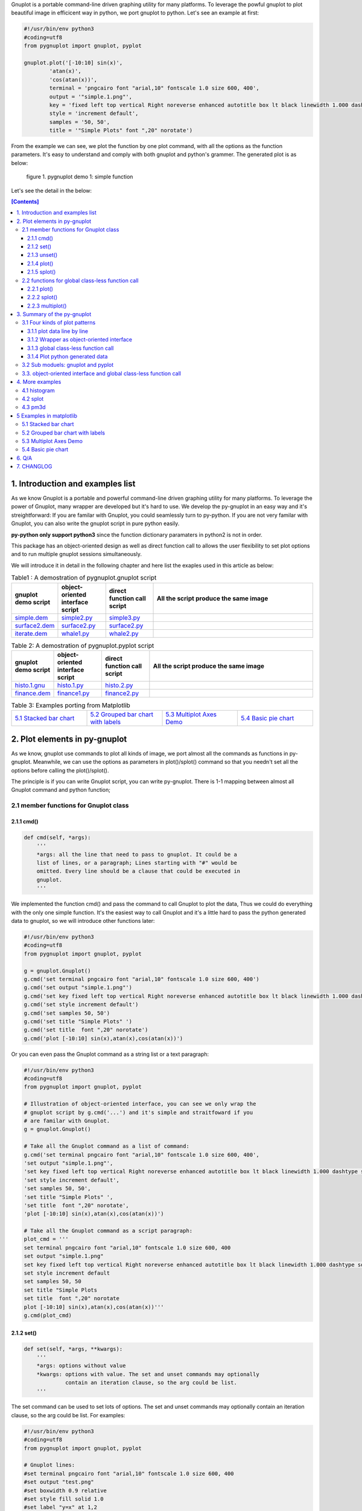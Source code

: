 .. meta::
   :description: gnuplot plotting backend for python.
   :keywords: gnuplot, py-gnuplot, pandas, python, plot

Gnuplot is a portable command-line driven graphing utility for many
platforms. To leverage the powful gnuplot to plot beautiful image in
efficicent way in python, we port gnuplot to python. Let's see an example
at first:

..
    cmd2img:: python3
    :image: simple.1.png

.. code-block:: python

    #!/usr/bin/env python3
    #coding=utf8
    from pygnuplot import gnuplot, pyplot

    gnuplot.plot('[-10:10] sin(x)',
            'atan(x)',
            'cos(atan(x))',
            terminal = 'pngcairo font "arial,10" fontscale 1.0 size 600, 400',
            output = '"simple.1.png"',
            key = 'fixed left top vertical Right noreverse enhanced autotitle box lt black linewidth 1.000 dashtype solid',
            style = 'increment default',
            samples = '50, 50',
            title = '"Simple Plots" font ",20" norotate')

From the example we can see, we plot the function by one plot command, with
all the options as the function parameters. It's easy to understand and comply
with both gnuplot and python's grammer. The generated plot is as below:

.. figure:: http://gnuplot.sourceforge.net/demo/simple.1.png 

   figure 1. pygnuplot demo 1: simple function

Let's see the detail in the below:

.. contents:: [Contents]
   :depth: 3

1. Introduction and examples list
===================================

As we know Gnuplot is a portable and powerful command-line driven graphing
utility for many platforms. To leverage the power of Gnuplot, many wrapper are
developed but it's hard to use. We develop the py-gnuplot in an easy way and
it's streightforward: If you are familar with Gnuplot, you could seamlessly
turn to py-python. If you are not very familar with Gnuplot, you can also
write the gnuplot script in pure python easily.

**py-python only support python3** since the function dictionary paramaters in
python2 is not in order.

This package has an object-oriented design as well as direct function call to
allows the user flexibility to set plot options and to run multiple gnuplot
sessions simultaneously.

We will introduce it in detail in the following chapter and here list the
exaples used in this article as below:

.. _Table1:

.. list-table:: Table1 : A demostration of pygnuplot.gnuplot script
   :widths: 15, 20, 20, 70
   :header-rows: 1

   * - gnuplot demo script
     - object-oriented interface script
     - direct function call script
     - All the script produce the same image
   * - `simple.dem`_
     - simple2.py_
     - simple3.py_
     - |simple.1.png|
   * - `surface2.dem`_
     - surface2.py_
     - surface2.py_
     - |surface2.9.png|
   * - `iterate.dem`_
     - whale1.py_
     - whale2.py_
     - |whale.png|

.. _Table2:

.. list-table:: Table 2: A demostration of pygnuplot.pyplot script
   :widths: 15, 20, 20, 70
   :header-rows: 1

   * - gnuplot demo script
     - object-oriented interface script
     - direct function call script
     - All the script produce the same image
   * - `histo.1.gnu`_
     - histo.1.py_
     - histo.2.py_
     - |histograms.1.png|
   * - `finance.dem`_
     - finance1.py_
     - finance2.py_
     - |finance.13.png|

.. list-table:: Table 3: Examples porting from Matplotlib
   :widths: 35, 35, 35, 35
   :header-rows: 0

   * - `5.1 Stacked bar chart`_ |sphx_glr_bar_stacked_001.png|
     - `5.2 Grouped bar chart with labels`_ |sphx_glr_barchart_001.png|
     - `5.3 Multiplot Axes Demo`_ |sphx_glr_axes_demo_001.png|
     - `5.4 Basic pie chart`_ |sphx_glr_pie_features_0011.png|

.. _simple.dem: http://gnuplot.sourceforge.net/demo/simple.1.gnu
.. _surface2.dem: http://gnuplot.sourceforge.net/demo/surface2.9.gnu
.. _histo.1.gnu: http://gnuplot.sourceforge.net/demo/histograms.1.gnu
.. _iterate.dem: http://gnuplot.sourceforge.net/demo/iterate.2.gnu
.. _finance.dem: http://gnuplot.sourceforge.net/demo/finance.13.gnu
.. |simple.1.png| image:: http://gnuplot.sourceforge.net/demo/simple.1.png
   :width: 180
.. |surface2.9.png| image:: http://gnuplot.sourceforge.net/demo/surface2.9.png
   :width: 180
.. |finance.13.png| image:: http://gnuplot.sourceforge.net/demo/finance.13.png
   :width: 180
.. |iterate.2.png| image:: http://gnuplot.sourceforge.net/demo/iterate.2.png
   :width: 180
.. |whale.png| image:: http://ayapin-film.sakura.ne.jp/Gnuplot/Pm3d/Part1/whale.png
   :width: 180
.. |histograms.1.png| image:: http://gnuplot.sourceforge.net/demo/histograms.1.png
   :width: 180
.. |sphx_glr_bar_stacked_001.png| image:: https://matplotlib.org/_images/sphx_glr_bar_stacked_001.png
   :width: 180
.. |sphx_glr_barchart_001.png| image:: https://matplotlib.org/_images/sphx_glr_barchart_001.png
   :width: 180
.. |sphx_glr_axes_demo_001.png| image:: https://matplotlib.org/_images/sphx_glr_axes_demo_001.png
   :width: 180
.. |sphx_glr_pie_features_0011.png| image:: https://matplotlib.org/_images/sphx_glr_pie_features_0011.png
   :width: 180

2. Plot elements in py-gnuplot
=================================

As we know, gnuplot use commands to plot all kinds of image, we port almost
all the commands as functions in py-gnuplot. Meanwhile, we can use the
options as parameters in plot()/splot() command so that you needn't set all
the options before calling the plot()/splot().

The principle is if you can write Gnuplot script, you can write py-gnuplot.
There is 1-1 mapping between almost all Gnuplot command and python function;

2.1 member functions for Gnuplot class
--------------------------------------

2.1.1 cmd()
+++++++++++

.. code-block:: python

    def cmd(self, *args):
        '''
        *args: all the line that need to pass to gnuplot. It could be a
        list of lines, or a paragraph; Lines starting with "#" would be
        omitted. Every line should be a clause that could be executed in
        gnuplot.
        '''

We implemented the function cmd() and pass the command to call Gnuplot to
plot the data, Thus we could do everything with the only one simple
function. It's the easiest way to call Gnuplot and it's a little hard to
pass the python generated data to gnuplot, so we will introduce other
functions later:

.. code-block:: python

    #!/usr/bin/env python3
    #coding=utf8
    from pygnuplot import gnuplot, pyplot

    g = gnuplot.Gnuplot()
    g.cmd('set terminal pngcairo font "arial,10" fontscale 1.0 size 600, 400')
    g.cmd('set output "simple.1.png"')
    g.cmd('set key fixed left top vertical Right noreverse enhanced autotitle box lt black linewidth 1.000 dashtype solid')
    g.cmd('set style increment default')
    g.cmd('set samples 50, 50')
    g.cmd('set title "Simple Plots" ')
    g.cmd('set title  font ",20" norotate')
    g.cmd('plot [-10:10] sin(x),atan(x),cos(atan(x))')

Or you can even pass the Gnuplot command as a string list or a text paragraph:

.. code-block:: python

    #!/usr/bin/env python3
    #coding=utf8
    from pygnuplot import gnuplot, pyplot

    # Illustration of object-oriented interface, you can see we only wrap the
    # gnuplot script by g.cmd('...') and it's simple and straitfoward if you
    # are familar with Gnuplot.
    g = gnuplot.Gnuplot()

    # Take all the Gnuplot command as a list of command:
    g.cmd('set terminal pngcairo font "arial,10" fontscale 1.0 size 600, 400',
    'set output "simple.1.png"',
    'set key fixed left top vertical Right noreverse enhanced autotitle box lt black linewidth 1.000 dashtype solid',
    'set style increment default',
    'set samples 50, 50',
    'set title "Simple Plots" ',
    'set title  font ",20" norotate',
    'plot [-10:10] sin(x),atan(x),cos(atan(x))')

    # Take all the Gnuplot command as a script paragraph:
    plot_cmd = '''
    set terminal pngcairo font "arial,10" fontscale 1.0 size 600, 400
    set output "simple.1.png"
    set key fixed left top vertical Right noreverse enhanced autotitle box lt black linewidth 1.000 dashtype solid
    set style increment default
    set samples 50, 50
    set title "Simple Plots
    set title  font ",20" norotate
    plot [-10:10] sin(x),atan(x),cos(atan(x))'''
    g.cmd(plot_cmd)

2.1.2 set()
+++++++++++

.. code-block:: python

    def set(self, *args, **kwargs):
        '''
        *args: options without value
        *kwargs: options with value. The set and unset commands may optionally
                 contain an iteration clause, so the arg could be list.
        '''

The set command can be used to set lots of options. The set and unset
commands may optionally contain an iteration clause, so the arg could be
list. For examples:

.. code-block:: python

    #!/usr/bin/env python3
    #coding=utf8
    from pygnuplot import gnuplot, pyplot

    # Gnuplot lines:
    #set terminal pngcairo font "arial,10" fontscale 1.0 size 600, 400
    #set output "test.png"
    #set boxwidth 0.9 relative
    #set style fill solid 1.0
    #set label "y=x" at 1,2
    #set label 2 "S" at graph 0.5,0.5 center font "Symbol,24"
    #set label 3 "y=x^2" at 2,3,4 right
    #plot ’file.dat’ with boxes

    # py-python lines:
    g = gnuplot.Gnuplot()
    g.set(terminal = 'pngcairo font "arial,10" fontscale 1.0 size 600, 400',
          output = '"test.png"',
          boxwidth = '0.9 relative',
          style = 'fill solid 1.0',
          label = ['"y=x" at 1,2',
                   '2 "S" at graph 0.5,0.5 center font "Symbol,24"',
                   '3 "y=x^2" at 2,3,4 right'])
    g.plot('"file.dat" with boxes')

set() is flexible but indeed set() functions is not necessary. We could
pass the options as parameter in the constructor and plot(). For examples
the following script act equally with the above:

.. code-block:: python

    #!/usr/bin/env python3
    #coding=utf8
    from pygnuplot import gnuplot, pyplot

    # py-python lines:
    g = gnuplot.Gnuplot(terminal = 'pngcairo font "arial,10" fontscale 1.0 size 600, 400',
                        output = '"test.png"',
                        boxwidth = '0.9 relative',
                        style = 'fill solid 1.0',
                        label = ['"y=x" at 1,2',
                                 '2 "S" at graph 0.5,0.5 center font "Symbol,24"',
                                 '3 "y=x^2" at 2,3,4 right'])
    g.plot('"file.dat" with boxes')

We can also write it as the following:

.. code-block:: python

    #!/usr/bin/env python3
    #coding=utf8
    from pygnuplot import gnuplot, pyplot

    # py-python lines:
    g = gnuplot.Gnuplot()
    g.plot('"file.dat" with boxes',
           terminal = 'pngcairo font "arial,10" fontscale 1.0 size 600, 400',
           output = '"test.png"',
           boxwidth = '0.9 relative',
           style = 'fill solid 1.0',
           label = ['"y=x" at 1,2',
                    '2 "S" at graph 0.5,0.5 center font "Symbol,24"',
                    '3 "y=x^2" at 2,3,4 right'])

2.1.3 unset()
+++++++++++++++

.. code-block:: python

    def unset(self, *items):
        '''
        *args: options that need to be unset
        '''

Options set using the set() function may be returned to their default state by
the corresponding unset() function:

.. code-block:: python

    #!/usr/bin/env python3
    #coding=utf8
    from pygnuplot import gnuplot, pyplot

    # py-python lines:
    g = gnuplot.Gnuplot()
    g.unset('xlabel', 'ylabel', 'xrange', 'yrange')
    g.plot('sin(x) with lp')

2.1.4 plot()
++++++++++++

.. code-block:: python

    class gnuplot.Gnuplot(object):

        def plot(self, *items, **kwargs):
            '''
            *items: The list of plot command;
            **kwargs: The options that would be set before the plot command.
            '''

    class pyplot.Gnuplot(object):

        def plot(self, data, *items, **kwargs):
            '''
            data: The data that need to be plotted. It's either the string of list
            or the Pnadas Dataframe, if it's Pnadas Dataframe it would be converted
            to string by data.to_csv(sep = ' ')
            *items: The list of plot command;
            **kwargs: The options that would be set before the plot command.
            '''

plot is the primary command for drawing image in gnuplot, We port it as a
function in py-python. As description, the plot-element is passed as
variable parameters, and options are passed as dictionary parameter. please
be noted that the plot-element should be in the single quotation marks:

Note that there are two submodule in py-gnuplot: pygnuplot.gnuplot and
pygnuplot.pyplot, all the other functions are the same while the
plot()/splot() have a little difference:

    - gnuplot.plot() support functions and file name as input data
    - while pyplot.plot() support string or pandas dataframe data type,
      Further more the string that need to be plot must be the first
      parameter. If we generate the data in the python insteading using the
      exist funtions and datafile, we should use pyplot to plot the data.

for example plot the gnuplot function or datafile we use pygnuplot.gnuplot:

.. code-block:: python

    #!/usr/bin/env python3
    #coding=utf8
    from pygnuplot import gnuplot, pyplot

    g = gnuplot.Gnuplot()
    g.plot('sin(x)')
    g.plot('"file.dat" with boxes',
           terminal = 'pngcairo font "arial,10" fontscale 1.0 size 600, 400',
           output = '"test.png"',
           boxwidth = '0.9 relative',
           style = 'fill solid 1.0')

If we plot the python generated data we use pygnuplot.pyplot:

.. code-block:: python

    #!/usr/bin/env python3
    #coding=utf8
    from pygnuplot import gnuplot, pyplot

    # pyplot.plot() is definied as:
    # def plot(df.to_csv(), *args, **kwargs)

    # usage examples, please note that we didn't give the output so could only
    # see the image flash on the screen. Will introduce how to output the
    # image to files.
    df = pd.DataFrame(data = {'col1': [1, 2],
                              'col2': [3, 4],
                              'col3': [5, 6]})
    g = pyplot.Gnuplot()
    g.plot(df, 'using 1:2 with lines', 'using 1:3 with points')

As we stated in `2.1.2 set()`_ , we can use parameter to replace
set()/unset() in plot() function, here is something we need to know when
using parameter to replace set()/unset():

1) If it's flag parameter, for example::

    set grid
    set hidden3d

we can pass it as a empty value:

.. code-block:: python

    #!/usr/bin/env python3

    # Examples of gnuplot.plot()
    g = gnuplot.Gnuplot()
    g.plot('sin(x)',
           'cos(x)',
           ...,
           grid = '',
           hidden3d = '',
           ...)

    # Examples of pyplot.plot()
    df = pd.DataFrame(data = {'col1': [1, 2],
                              'col2': [3, 4],
                              'col3': [5, 6]})
    g = pyplot.Gnuplot()
    g.plot(df, 'using 1:2 with lines', 'using 1:3 with points',
           grid = '')

3) We have two means to pass "unset" command, one is the no-xxx option and
the other is xxx = None, for examples we'd like to unset the grid and
xrange::

    unset grid
    unset xrange

We can do that in py-gnuplot by:

.. code-block:: python

    g = gnuplot.Gnuplot()
    # Example of use no-xxx to unset the flag
    g.plot(df, 'using 0:2:3:4:5 notitle with financebars lt 8',
            ...,
            nogrid = '',
            noxlabel = '',
            ...)

    # Example of use None to unset the flag
    g.plot(df, 'using 0:2:3:4:5 notitle with financebars lt 8',
            ...,
            grid = None,
            xlabel = None,
            ...)

4) If there is multiple lines for one options, for exampe in gnuplot it is::

    set arrow from 5,-5,-1.2 to 5,5,-1.2 lt -1
    set arrow from 5,6,-1 to 5,5,-1 lt -1
    set arrow from 5,6,sinc(5,5) to 5,5,sinc(5,5) lt -1

We pass them by a list of options:

.. code-block:: python

    g = gnuplot.Gnuplot()
    g.plot(df.to_csv(sep = ' '),
                'using 0:2:3:4:5 notitle with financebars lt 8',
                ...,
                arrow = ['from 5,-5,-1.2 to 5,5,-1.2 lt -1',
                         'from 5,6,-1 to 5,5,-1 lt -1',
                         'from 5,6,sinc(5,5) to 5,5,sinc(5,5) lt -1'],
                ...,
                ...)

2.1.5 splot()
+++++++++++++

.. code-block:: python

    class gnuplot.Gnuplot(object):

        def splot(self, *items, **kwargs):
            '''
            *items: The list of plot command;
            **kwargs: The options that would be set before the plot command.
            '''

    class pyplot.Gnuplot(object):

        def splot(self, data, *items, **kwargs):
            '''
            data: The data that need to be plotted. It's either the string of list
            or the Pnadas Dataframe, if it's Pnadas Dataframe it would be converted
            to string by data.to_csv(sep = ' ')
            *items: The list of plot command;
            **kwargs: The options that would be set before the plot command.
            '''

The usage of splot() is exactly the same as plot().

2.2 functions for global class-less function call
--------------------------------------------------

We can implement all what we want by object-oriented interface, but
sometimes we want to quick plot an image, we can call the global class-less
function call:

2.2.1 plot()
++++++++++++

.. code-block:: python

    #submodule gnuplot
    def plot(*args, **kwargs):
        '''
        *items: The list of plot command;
        **kwargs: The options that would be set before the plot command.
        '''

    #submodule pyplot
    def plot(self, data, *items, **kwargs):
        '''
        data: The data that need to be plotted. It's either the string of list
        or the Pnadas Dataframe, if it's Pnadas Dataframe it would be converted
        to string by data.to_csv(sep = ' ')
        *items: The list of plot command;
        **kwargs: The options that would be set before the plot command.
        '''

The usage is the same as in `2.1.4 plot()`_ except that you needn't
allocate a Gnuplot() instance at first:.

.. code-block:: python

    pyplot.plot(df.to_csv(sep = ' '),
                'using 0:2:3:4:5 notitle with financebars lt 8',
                ...,
                xrange = '[-10:10]',
                arrow = ['from 5,-5,-1.2 to 5,5,-1.2 lt -1',
                         'from 5,6,-1 to 5,5,-1 lt -1',
                         'from 5,6,sinc(5,5) to 5,5,sinc(5,5) lt -1'],
                ...,
                ...)

2.2.2 splot()
++++++++++++++

.. code-block:: python

    #submodule gnuplot
    def splot(*args, **kwargs):
        '''
        *items: The list of plot command;
        **kwargs: The options that would be set before the plot command.
        '''

    #submodule pyplot
    def splot(self, data, *items, **kwargs):
        '''
        data: The data that need to be plotted. It's either the string of list
        or the Pnadas Dataframe, if it's Pnadas Dataframe it would be converted
        to string by data.to_csv(sep = ' ')
        *items: The list of plot command;
        **kwargs: The options that would be set before the plot command.
        '''

The usage is the same as in `2.1.5 splot()`_ except that you needn't
allocate a Gnuplot() instance at first.

2.2.3 multiplot()
+++++++++++++++++

Since we don't allocate the Gnuplot instance, there is a little trick to
plot the multiplot image. To solve the issue we create 3 brand new function
to implement that:

.. code-block:: python

    def multiplot(\*args, \*\*kwargs):
        @args: the subplot object list;
        @kwargs: the setting options that need to be set before call plot;

    def make_plot(\*args, \*\*kwargs)
        The parameter definition is the same as plot(), but it doesn't plot
        the data really, it only return the plot dictionary for later
        multiplot() use.

    def make_splot(\*args, \*\*kwargs)
        The parameter definition is the same as splot(), but it doesn't plot
        the data really, it only return the plot dictionary for later
        multiplot() use.

Before call multiplot() we must generate the subplot object by calling
make_plot()/make_splot(), It is much like mplfinance.make_addplot(), it only
add the subplot command for further call:

.. code-block:: python

    #!/usr/bin/env python3
    #coding=utf8
    from pygnuplot import gnuplot, pyplot

    sub1 = gnuplot.make_plot('sin(x)', ylabel = 'ylabel')
    sub2 = gnuplot.make_plot('cos(x)', xlabel = 'xlabel')
    sub3 = gnuplot.make_plot('sin(2*x)', noxlabel = '', ylabel = '')
    sub4 = gnuplot.make_plot('cos(2*x)', xlabel = 'xlabel')
    gnuplot.multiplot(sub1, sub2, sub3, sub4,
                      output = '"sample.multiplot.png"',
                      term = 'pngcairo size 900,600 font ",11"',
                      multiplot  = 'layout 2,2 columnsfirst margins 0.1,0.9,0.1,0.9 spacing 0.1')

3. Summary of the py-gnuplot
============================

3.1 Four kinds of plot patterns
-------------------------------

Gnuplot use 'plot/splot' commands to plot data, use all kinds of 'set/unset'
commands to change the plotting style or options for subsequent plot/splot
command. If we implement the plot()/splot() functions with all those kinds of
options, is it possible for us to call Gnuplot in python script? The answer is
yes. There are several ways to plot the data in py-python:

It's easy to port the orginal gnuplot to python and we use the submodule:
pygnuplot.gnuplot to implement it. Ploting the python self-generated data is a
little tricky, we implement it in the submodule: pygnuplot.pyplot.

We take the Gnuplot demo `simple.dem`_ (click to see the original Gnuplot
script) as a example and let's see how to plot it in pyton way. We have 3 ways
to plot the simple function in pyton, they are(plotting function/datafile and
plotting pythong generated data should use different sub module, so there are
4 examples):

    - line by line: simple1.1.py_, simple1.1.py_
    - Wrapper as object-oriented interface: simple2.py_
    - global class-less function call
        * plot function/datafile: simple3.py_
        * plot python generated data, it's in pandas.DataFrame or string
          format: simple4.py_

All the script including the original gnuplot script generate the same
output: Let's have a deep check how to plot it:

3.1.1 plot data line by line
++++++++++++++++++++++++++++

We implemented the function cmd() and pass the command to call Gnuplot to plot
the data, Thus we could do everything with the only one simple function. It's
the easiest way to call Gnuplot and it's hard to pass the python generated
data to gnuplot:

.. _simple1.1.py:
..
    cmd2img:: python3
    :image: simple.1.png

.. code-block:: python

    #!/usr/bin/env python3
    #coding=utf8
    from pygnuplot import gnuplot, pyplot

    # Illustration of object-oriented interface, you can see we only wrap the
    # gnuplot script by g.cmd('...') and it's simple and straitfoward if you
    # are familar with Gnuplot.
    g = gnuplot.Gnuplot()
    g.cmd('set terminal pngcairo font "arial,10" fontscale 1.0 size 600, 400')
    g.cmd('set output "simple.1.png"')
    g.cmd('set key fixed left top vertical Right noreverse enhanced autotitle box lt black linewidth 1.000 dashtype solid')
    g.cmd('set style increment default')
    g.cmd('set samples 50, 50')
    g.cmd('set title "Simple Plots" ')
    g.cmd('set title  font ",20" norotate')
    g.cmd('plot [-10:10] sin(x),atan(x),cos(atan(x))')

Or you can even pass the Gnuplot command as a string list or a text paragraph:

.. _simple1.2.py:
..
    cmd2img:: python3
    :image: simple.1.png

.. code-block:: python

    #!/usr/bin/env python3
    #coding=utf8
    from pygnuplot import gnuplot, pyplot

    # Illustration of object-oriented interface, you can see we only wrap the
    # gnuplot script by g.cmd('...') and it's simple and straitfoward if you
    # are familar with Gnuplot.
    g = gnuplot.Gnuplot()

    # Take all the Gnuplot command as a list of command:
    g.cmd('set terminal pngcairo font "arial,10" fontscale 1.0 size 600, 400',
    'set output "simple.1.png"',
    'set key fixed left top vertical Right noreverse enhanced autotitle box lt black linewidth 1.000 dashtype solid',
    'set style increment default',
    'set samples 50, 50',
    'set title "Simple Plots" ',
    'set title  font ",20" norotate',
    'plot [-10:10] sin(x),atan(x),cos(atan(x))')

    # Take all the Gnuplot command as a script paragraph:
    plot_cmd = '''
    set terminal pngcairo font "arial,10" fontscale 1.0 size 600, 400
    set output "simple.1.png"
    set key fixed left top vertical Right noreverse enhanced autotitle box lt black linewidth 1.000 dashtype solid
    set style increment default
    set samples 50, 50
    set title "Simple Plots
    set title  font ",20" norotate
    plot [-10:10] sin(x),atan(x),cos(atan(x))'''
    g.cmd(plot_cmd)

By this way we can do everything that Gnuplot can do and cannot do what
Gnuplot itself can't do. It's the exact way that the Gnuplot do it. and we
don't get any benifit besides we can call Gnuplot in python.

3.1.2 Wrapper as object-oriented interface
++++++++++++++++++++++++++++++++++++++++++

As we know Gnuplot use 'plot/splot' commands to plot data, use all kinds of 'set/unset'
commands to change the plotting style or options for subsequent plot/splot
command. So we implement the plot()/splot()/set() and so on functions to draw
the data in python way:

.. _simple2.py:

..
    cmd2img:: python3
    :image: simple.1.png

.. code-block:: python

    #!/usr/bin/env python3
    #coding=utf8
    from pygnuplot import gnuplot, pyplot

    g = gnuplot.Gnuplot()
    g.set(terminal = 'pngcairo font "arial,10" fontscale 1.0 size 600, 400',
            output = '"simple.1.png"',
            key = 'fixed left top vertical Right noreverse enhanced autotitle box lt black linewidth 1.000 dashtype solid',
            style = 'increment default',
            samples = '50, 50',
            title = '"Simple Plots" font ",20" norotate')
    g.plot('[-10:10] sin(x),atan(x),cos(atan(x))')

We set the options before plot and then call plot to render the image. It's
equivalent to method 1 but seems muck like a python script.

3.1.3 global class-less function call
+++++++++++++++++++++++++++++++++++++

In above way we need to allocate a Gnuplot object and will use it whenever we
call Gnuplot function. It's convenient but sometimes we only need one the plot
command and don't want to hande the Gnuplot instance, this is a new way to
draw the same image:

.. _simple3.py:

..
    cmd2img:: python3
    :image: simple.1.png

.. code-block:: python

    #!/usr/bin/env python3
    #coding=utf8
    from pygnuplot import gnuplot, pyplot

    gnuplot.plot('[-10:10] sin(x),atan(x),cos(atan(x))',
            terminal = 'pngcairo font "arial,10" fontscale 1.0 size 600, 400',
            output = '"simple.1.png"',
            key = 'fixed left top vertical Right noreverse enhanced autotitle box lt black linewidth 1.000 dashtype solid',
            style = 'increment default',
            samples = '50, 50',
            title = '"Simple Plots" font ",20" norotate')

This generates exact the same output but is more simple and seems muck like a
python script.

3.1.4 Plot python generated data
++++++++++++++++++++++++++++++++

It's powerful for the above plot function. But they only can plot the
functions and data in file. How about plotting the python generated data?
We've developed another submodule pyplot and you use this summodule with the
same function, there only 2 differeces:

- Use the different submodule name: pyplot.
- plot()/splot() parameter has some differences, we always need pass the
  content of data as the first paramater of plot()/splot(): it could be either
  pandas.Dataframe format or pure string format, indeed if it's
  pandas.Dataframe format, we convert it using df.to_csv(sep = ' ') to convert
  it to the string.

.. _simple4.py:

..
    cmd2img:: python3
    :image: simple.1.png

.. code-block:: python

    #!/usr/bin/env python3
    #coding=utf8
    import numpy as np
    import pandas as pd
    from pygnuplot import gnuplot, pyplot

    # Illusration of submodule: pyplot, Note that we use the pyplot.plot()
    # insteading of gnuplot.plot() in the following line and the parameters
    # are a little difference. See detail in the following section.
    df = pd.DataFrame(np.random.randn(8,3))
    pyplot.plot(
            df.to_csv(sep = ' '), # You can call df directly,
            'using 1:2',
            'using 1:3',
            'using 1:4',
            terminal = 'pngcairo font "arial,10" fontscale 1.0 size 600, 400',
            output = '"simple.1.png"',
            key = 'fixed left top vertical Right noreverse enhanced autotitle box lt black linewidth 1.000 dashtype solid',
            style = 'increment default',
            samples = '50, 50',
            title = '"Simple Plots" font ",20" norotate')

3.2 Sub moduels: gnuplot and pyplot
-----------------------------------

We develop two submodule for different use cases:

    * gnuplot: To plot the functions and file data as in gnuplot. 
    * pyplot: To plot the data generated in python itself, normally it's in
      `pandas dataframe`_ format.

.. _pandas dataframe: https://pandas.pydata.org/

For each submodule, we both have an object-oriented interface (via class
Gnuplot) and a few global class-less functions (plot(), splotlot3d(),
multiplot()).

Let's see what's the difference with more examples(Click the script name to
see the whole script) in section3:

3.3. object-oriented interface and global class-less function call
------------------------------------------------------------------

As we see in section 1, we have several types of script to plot the data, but
they could be classified as two types:

    * object-oriented interface: It's simple wrapper for gnuplot, every
      gnuplot instance is a Gnuplot object and every Gnuplot command is a
      line of python directive. It plot the data in sequence as in gnuplot:
      1) we set the option at first; 2) plot the subplot; 3) multiplot the
      whole plot;

    * global class-less function call: It refer to the syntax of matplotlib
      and mplfinance, only a few single function could plot what you want.
      We add two extra function: make_plot()/make_splot() to prepare the
      subplot and then call the multiplot() at the end. It seems much alike
      the matplotlib does.

The same functions could be achieved by both kinds of call way,
object-oriented interface call is object-oriented and global class-less
function call is simple, it's your up to decide which way to use.

See the difference with the following examples(Both produce the same
output). From the following two example for object-oriented interface call
and global class-less function call, we can see:

finance example with object-oriented interface call:

.. _finance1.py:

..
    cmd2img:: python3
    :image: finance.13.png

.. code-block:: python

    #!/usr/bin/env python3
    #coding=utf8
    from pygnuplot import gnuplot, pyplot
    import pandas as pd

    # A demostration to generate pandas data frame data in python.
    df = pd.read_csv('finance.dat', sep='\t', index_col = 0, parse_dates = True,
            names = ['date', 'open','high','low','close', 'volume','volume_m50',
                'intensity','close_ma20','upper','lower '])

    # make subplot at first, now there is still no real plot.
    g = pyplot.Gnuplot(output = '"finance.13.png"',
            term = 'pngcairo font "arial,10" fontscale 1.0 size 900, 600',
            multiplot = "")

    g.plot(df,
            'using 0:2:3:4:5 notitle with candlesticks lt 8',
            'using 0:9 notitle with lines lt 3',
            'using 0:10 notitle with lines lt 1',
            'using 0:11 notitle with lines lt 2',
            'using 0:8 axes x1y2 notitle with lines lt 4',
            logscale = 'y',
            yrange = '[75:105]',
            ytics = '(105, 100, 95, 90, 85, 80)',
            xrange = '[50:253]',
            grid = 'xtics ytics',
            lmargin = '9',
            rmargin = '2',
            format = 'x ""',
            xtics = '(66, 87, 109, 130, 151, 174, 193, 215, 235)',
            title = '"Change to candlesticks"',
            size = ' 1, 0.7',
            origin = '0, 0.3',
            bmargin = '0',
            ylabel = '"price" offset 1',
            label = ['1 "Acme Widgets" at graph 0.5, graph 0.9 center front',
                '2 "Courtesy of Bollinger Capital" at graph 0.01, 0.07',
                '3 "  www.BollingerBands.com" at graph 0.01, 0.03']
            )

    g.plot(df.to_csv(sep = ' '),
            'using 0:($6/10000) notitle with impulses lt 3',
            'using 0:($7/10000) notitle with lines lt 1',
            bmargin = '',
            size = '1.0, 0.3',
            origin = '0.0, 0.0',
            tmargin = '0',
            nologscale = 'y',
            autoscale = 'y',
            format = ['x', 'y "%1.0f"'],
            ytics = '500',
            xtics = '("6/03" 66, "7/03" 87, "8/03" 109, "9/03" 130, "10/03" 151, "11/03" 174, "12/03" 193, "1/04" 215, "2/04" 235)',
            ylabel = '"volume (0000)" offset 1')

finance with global class-less function call:

.. _finance2.py:

..
    cmd2img:: python3
    :image: finance.13.png

.. code-block:: python

    #!/usr/bin/env python3
    #coding=utf8
    from pygnuplot import gnuplot, pyplot
    import pandas as pd

    # A demostration to generate pandas data frame data in python.
    df = pd.read_csv('examples/finance.dat', sep='\t', index_col = 0, parse_dates = True,
            names = ['date', 'open','high','low','close', 'volume','volume_m50',
                'intensity','close_ma20','upper','lower '])

    # make subplot at first, now there is still no real plot.
    sub1 = pyplot.make_plot(df.to_csv(sep = ' '),
            'using 0:2:3:4:5 notitle with candlesticks lt 8',
            'using 0:9 notitle with lines lt 3',
            'using 0:10 notitle with lines lt 1',
            'using 0:11 notitle with lines lt 2',
            'using 0:8 axes x1y2 notitle with lines lt 4',
            logscale = 'y',
            yrange = '[75:105]',
            ytics = '(105, 100, 95, 90, 85, 80)',
            xrange = '[50:253]',
            grid = 'xtics ytics',
            lmargin = '9',
            rmargin = '2',
            format = 'x ""',
            xtics = '(66, 87, 109, 130, 151, 174, 193, 215, 235)',
            title = '"Change to candlesticks"',
            size = ' 1, 0.7',
            origin = '0, 0.3',
            bmargin = '0',
            ylabel = '"price" offset 1',
            label = ['1 "Acme Widgets" at graph 0.5, graph 0.9 center front',
                '2 "Courtesy of Bollinger Capital" at graph 0.01, 0.07',
                '3 "  www.BollingerBands.com" at graph 0.01, 0.03']
            )

    sub2 = pyplot.make_plot(df.to_csv(sep = ' '),
            'using 0:($6/10000) notitle with impulses lt 3',
            'using 0:($7/10000) notitle with lines lt 1',
            bmargin = '',
            size = '1.0, 0.3',
            origin = '0.0, 0.0',
            tmargin = '0',
            nologscale = 'y',
            autoscale = 'y',
            format = ['x', 'y "%1.0f"'],
            ytics = '500',
            xtics = '("6/03" 66, "7/03" 87, "8/03" 109, "9/03" 130, "10/03" 151, "11/03" 174, "12/03" 193, "1/04" 215, "2/04" 235)',
            ylabel = '"volume (0000)" offset 1')

    # plot at one time.
    pyplot.multiplot(sub1, sub2,
            output = '"finance.13.png"',
            term = 'pngcairo font "arial,10" fontscale 1.0 size 900, 600')

Both script generated the same output:

.. image:: http://gnuplot.sourceforge.net/demo/finance.13.png

Let's see what's the difference with more examples(Click the script name to
see the whole script) in Table1_ and Table2_:

4. More examples
================

4.1 histogram
-------------

.. _histo.1.py:

..
    cmd2img:: python3
    :image: histograms.1.png

.. code-block:: python

    #!/usr/bin/env python3
    #coding=utf8
    from pygnuplot import gnuplot, pyplot
    import pandas as pd

    df = pd.read_csv('examples/immigration.dat', index_col = 0, sep='\t', comment='#')
    g = gnuplot.Gnuplot()
    g.set(terminal = 'pngcairo transparent enhanced font "arial,10" fontscale 1.0 size 600, 400 ',
            output = '"histograms.1.png"',
            key = 'fixed right top vertical Right noreverse noenhanced autotitle nobox',
            style = 'data linespoints',
            datafile = ' missing "-"',
            xtics = 'border in scale 1,0.5 nomirror rotate by -45 autojustify norangelimit',
            title = '"US immigration from Europe by decade"')
    pyplot.plot(df, 'using 2:xtic(1), for [i=3:22] "" using i ')

.. _histo.2.py:

..
    cmd2img:: python3
    :image: histograms.1.png

.. code-block:: python

    #!/usr/bin/env python3
    #coding=utf8
    from pygnuplot import gnuplot, pyplot
    import pandas as pd

    df = pd.read_csv('examples/immigration.dat', index_col = 0, sep='\t', comment='#')
    pyplot.plot(df.to_csv(sep = ' '),
            'using 2:xtic(1), for [i=3:22] "" using i ',
            terminal = 'pngcairo transparent enhanced font "arial,10" fontscale 1.0 size 600, 400 ',
            output = '"histograms.1.png"',
            key = 'fixed right top vertical Right noreverse noenhanced autotitle nobox',
            style = 'data linespoints',
            datafile = ' missing "-"',
            xtics = 'border in scale 1,0.5 nomirror rotate by -45 autojustify norangelimit',
            title = '"US immigration from Europe by decade"')

And the generated output is as following:

.. image:: http://gnuplot.sourceforge.net/demo/histograms.1.png


4.2 splot
---------

.. _surface2.py:

..
    cmd2img:: python3
    :image: surface2.9.png

.. code-block:: python

    #!/usr/bin/env python3
    #coding=utf8
    from pygnuplot import gnuplot, pyplot

    gnuplot.splot('cos(u)+.5*cos(u)*cos(v),sin(u)+.5*sin(u)*cos(v),.5*sin(v) with lines',
            '1+cos(u)+.5*cos(u)*cos(v),.5*sin(v),sin(u)+.5*sin(u)*cos(v) with lines',
            terminal = 'pngcairo enhanced font "arial,10" fontscale 1.0 size 600, 400 ',
            output = '"surface2.9.png"',
            dummy = 'u, v',
            key = 'bmargin center horizontal Right noreverse enhanced autotitle nobox',
            style = ['increment default','data lines'],
            parametric = '',
            view = '50, 30, 1, 1',
            isosamples = '50, 20',
            hidden3d = 'back offset 1 trianglepattern 3 undefined 1 altdiagonal bentover',
            xyplane = 'relative 0',
            title = '"Interlocking Tori" ',
            urange = '[ -3.14159 : 3.14159 ] noreverse nowriteback',
            vrange = '[ -3.14159 : 3.14159 ] noreverse nowriteback')

And the generated output is as following:

.. image:: http://gnuplot.sourceforge.net/demo/surface2.9.png

4.3 pm3d
---------

iterate.dem

.. _whale1.py:

..
    cmd2img:: python3
    :image: whale.png

.. code-block:: python

    #!/usr/bin/env python3
    #coding=utf8
    from pygnuplot import gnuplot, pyplot

    #http://ayapin-film.sakura.ne.jp/Gnuplot/Pm3d/Part1/whale.html
    g = gnuplot.Gnuplot()
    #g.set(terminal = 'pngcairo  transparent enhanced font "arial,10" fontscale 1.0 size 600, 400 ',
    #        output = '"iterate.2.png"',
    #        noborder = '',
    #        key = ['title "splot for [scan=1:*] \'whale.dat\' index scan" center',
    #              'bmargin center horizontal Right noreverse enhanced autotitle nobox',
    #              'noinvert samplen 0.6 spacing 1 width 0 height 0 ',
    #              'maxcolumns 0 maxrows 6'],
    #        style = 'increment default',
    #        view = '38, 341, 1, 1',
    #        xtics = '',
    #        ytics = '',
    #        ztics = '',
    #        title = '"Iteration over all available data in a file" ',
    #        lmargin = 'at screen 0.09',
    #        rmargin = 'at screen 0.9')
    #g.splot('for [i=1:*] "examples/whale.dat" index i title sprintf("scan %d",i) with lines')

    # Black and white version
    g.splot('"examples/whale.dat" w pm3d',
            term = 'pngcairo size 480,480',
            out = '"whale.png"',
            style = 'line 100 lw 0.1 lc "black"',
            pm3d = 'depth hidden3d ls 100',
            cbrange = '[-0.5:0.5]',
            palette = 'rgb -3,-3,-3',
            colorbox = None,
            border = None,
            key = None,
            zrange = '[-2:2]',
            tics = None,
            view = '60,185,1.5')


.. _whale2.py:

..
    cmd2img:: python3
    :image: whale.png

.. code-block:: python

    #!/usr/bin/env python3
    #coding=utf8
    from pygnuplot import gnuplot, pyplot
    import pandas as pd

    #gnuplot.splot('for [i=1:*] "examples/whale.dat" index i title sprintf("scan %d",i) with lines',
    #        terminal = 'pngcairo  transparent enhanced font "arial,10" fontscale 1.0 size 600, 400 ',
    #        output = '"iterate.2.png"',
    #        border = '',
    #        key = ['title "splot for [scan=1:*] \'whale.dat\' index scan" center',
    #              'bmargin center horizontal Right noreverse enhanced autotitle nobox',
    #              'noinvert samplen 0.6 spacing 1 width 0 height 0 ',
    #              'maxcolumns 0 maxrows 6'],
    #        style = 'increment default',
    #        view = '38, 341, 1, 1',
    #        xtics = '',
    #        ytics = '',
    #        ztics = '',
    #        title = '"Iteration over all available data in a file" ',
    #        lmargin = 'at screen 0.09',
    #        rmargin = 'at screen 0.9')

    # Black and white version
    gnuplot.splot('"examples/whale.dat" w pm3d',
            term = 'pngcairo size 480,480',
            out = '"whale.png"',
            style = 'line 100 lw 0.1 lc "black"',
            pm3d = 'depth hidden3d ls 100',
            cbrange = '[-0.5:0.5]',
            palette = 'rgb -3,-3,-3',
            colorbox = None,
            border = None,
            key = None,
            zrange = '[-2:2]',
            tics = None,
            view = '60,185,1.5')

And the generated output is as following:

.. http://ayapin-film.sakura.ne.jp/Gnuplot/Pm3d/Part1/whale.html
.. image http://gnuplot.sourceforge.net/demo/iterate.2.png
.. image:: http://ayapin-film.sakura.ne.jp/Gnuplot/Pm3d/Part1/whale.png

5 Examples in matplotlib
========================

Just for fun, I translate some examples in matplotlib to py-gnuplot:

5.1 Stacked bar chart
----------------------

..
    .. cmd2img:: python3
        :image: sphx_glr_bar_stacked_001.png

.. code-block:: python

    #!/usr/bin/env python3
    #coding=utf8
    import pandas as pd
    from pygnuplot import gnuplot, pyplot

    # data is from https://matplotlib.org/gallery/lines_bars_and_markers/bar_stacked.html#sphx-glr-gallery-lines-bars-and-markers-bar-stacked-py
    #https://matplotlib.org/_downloads/2ac62a2edbb00a99e8a853b17387ef14/bar_stacked.py
    labels = ['G1', 'G2', 'G3', 'G4', 'G5']
    men_means = [20, 35, 30, 35, 27]
    women_means = [25, 32, 34, 20, 25]
    men_std = [2, 3, 4, 1, 2]
    women_std = [3, 5, 2, 3, 3]
    width = 0.35       # the width of the bars: can also be len(x) sequence

    # Plot programme:
    df = pd.DataFrame({'men_means': men_means,
        'women_means': women_means,
        'men_std': men_std,
        'women_std': women_std}, index = labels)
    #print(df)
    pyplot.plot(df,
            'using :($2 + $3):5:xtic(1) with boxerror title "women" lc "dark-orange"',
            'using :2:4 with boxerror title "men" lc "royalblue"',
            style = ['data boxplot', 'fill solid 0.5 border -1'],
            boxwidth = '%s' %(width),
            xrange = '[0.5:5.5]',
            ylabel = '"Scores"',
            title = '"Scores by group and gender"',
            output = '"sphx_glr_bar_stacked_001.png"',
            terminal = 'pngcairo size 640, 480')

Refer to the original script: `Stacked bar chart`_ and the original image:

.. _Stacked bar chart: https://matplotlib.org/gallery/lines_bars_and_markers/bar_stacked.html#sphx-glr-gallery-lines-bars-and-markers-bar-stacked-py
.. image:: https://matplotlib.org/_images/sphx_glr_bar_stacked_001.png
   :height: 300

5.2 Grouped bar chart with labels
---------------------------------

..
    cmd2img:: python3
            :image: sphx_glr_barchart_001.png

.. code-block:: python

    #!/usr/bin/env python3
    #coding=utf8
    import pandas as pd
    from pygnuplot import gnuplot, pyplot

    # data is from https://matplotlib.org/gallery/lines_bars_and_markers/barchart.html#sphx-glr-gallery-lines-bars-and-markers-barchart-py
    labels = ['G1', 'G2', 'G3', 'G4', 'G5']
    men_means = [20, 34, 30, 35, 27]
    women_means = [25, 32, 34, 20, 25]
    width = 0.35  # the width of the bars

    # Plot programme:
    df = pd.DataFrame({'men': men_means, 'women': women_means},
            index = labels)
    df.index.name = 'label'
    #print(df)
    pyplot.plot(df,
            'using 2:xticlabels(1) title columnheader(2) lc "web-blue"',
            'using 3:xticlabels(1) title columnheader(3) lc "orange"',
            'using ($0-0.2):($2+1):2 with labels notitle column',
            'using ($0+0.2):($3+1):3 with labels notitle column',
            title = '"Scores by group and gender"',
            xrange = '[-0.5:4.5]',
            yrange = '[0:38]',
            ylabel = '"Scores"',
            style = ['data histogram',
                     'histogram cluster gap 1',
                     'fill solid border -1',
                     'textbox transparent'],
            output = '"sphx_glr_barchart_001.png"',
            terminal = 'pngcairo size 640, 480')


Refer to the original script: `Grouped bar chart with labels`_ and the original image:

.. _Grouped bar chart with labels: https://matplotlib.org/gallery/lines_bars_and_markers/barchart.html#sphx-glr-gallery-lines-bars-and-markers-barchart-py
.. image:: https://matplotlib.org/_images/sphx_glr_barchart_001.png
   :height: 300

5.3 Multiplot Axes Demo
-----------------------

..
    cmd2img:: python3
            :image: sphx_glr_axes_demo_001.png

.. code-block:: python

    #!/usr/bin/env python3
    #coding=utf8
    from pygnuplot import gnuplot, pyplot
    import matplotlib.pyplot as plt
    import pandas as pd
    import numpy as np

    #https://matplotlib.org/gallery/subplots_axes_and_figures/axes_demo.html#sphx-glr-gallery-subplots-axes-and-figures-axes-demo-py
    #http://gnuplot.sourceforge.net/demo_5.2/bins.html

    # 1) create some data to use for the plot
    np.random.seed(19680801) # Fixing random state for reproducibility
    dt = 0.001
    t = np.arange(0.0, 10.0, dt)
    r = np.exp(-t / 0.05)  # impulse response
    x = np.random.randn(len(t))
    s = np.convolve(x, r)[:len(x)] * dt  # colored noise
    df = pd.DataFrame({'r': r, 'x': x, 's': s}, index = t)
    df.index.name = 't'
    #print(df.tail().to_csv())

    # 2) Plot the data
    main = pyplot.make_plot(df.iloc[:1000],
            'using 1:4 with line lw 2 lc "web-blue"',
            title = '"Gaussian colored noise"',
            xlabel = '"time (s)"',
            ylabel = '"current (nA)"',
            xrange = '[0:1]',
            yrange = '[-0.015:0.03]',
            size = ' 1, 1',
            origin = '0, 0')
    right = pyplot.make_plot(df,
            'using 4 bins=400 with boxes title "20 bins" lw 2 lc "web-blue"',
            title = '"Probability"',
            xlabel = None,
            ylabel = None,
            xrange = None,
            yrange = None,
            origin = '0.65, 0.56',
            size = '0.24, 0.32')
    left = pyplot.make_plot(df,
            'using 1:2 with line lw 2 lc "web-blue"',
            title = '"Impulse response"',
            xrange = '[0:0.2]',
            origin = '0.15, 0.56',
            size = '0.24, 0.32',
            object = 'rectangle from graph 0,0 to graph 1,1 behind fc "black" fillstyle solid 1.0')

    pyplot.multiplot(main, right, left,
            output = '"sphx_glr_axes_demo_001.png"',
            term = 'pngcairo font "arial,10" fontscale 1.0 size 640, 480',
            key = '')

Refer to the original script: `Multiplot Axes Demo`_ and the original image:

.. _Multiplot Axes Demo: https://matplotlib.org/gallery/subplots_axes_and_figures/axes_demo.html#sphx-glr-gallery-subplots-axes-and-figures-axes-demo-py
.. image:: https://matplotlib.org/_images/sphx_glr_axes_demo_001.png
   :height: 300

5.4 Basic pie chart
--------------------

..
    cmd2img:: python3
    :image: sphx_glr_pie_features_0011.png

.. code-block:: python

    #!/usr/bin/env python3
    #coding=utf8
    import pandas as pd
    import math
    from pygnuplot import gnuplot, pyplot

    #http://www.phyast.pitt.edu/~zov1/gnuplot/html/pie.html
    #https://matplotlib.org/gallery/pie_and_polar_charts/pie_features.html#sphx-glr-gallery-pie-and-polar-charts-pie-features-py
    # Pie chart, where the slices will be ordered and plotted counter-clockwise:
    labels = 'Frogs', 'Hogs', 'Dogs', 'Logs'
    sizes = [15, 30, 45, 10]
    explode = (0, 0.1, 0, 0)  # only "explode" the 2nd slice (i.e. 'Hogs')
    startangle = math.pi/2

    # Prepare the data: caculate the percentage
    df = pd.DataFrame({'labels': labels, 'sizes': sizes, 'explode': explode})
    df.index.name = 'index'
    df['percentage'] = df['sizes'] / df['sizes'].sum()
    df['end'] = df['percentage'].cumsum()*2*math.pi + startangle
    #df['start'] = df['end'].shift(axis=0, fill_value = 0)
    df['start'] = df['end'].shift(axis=0)
    df = df.fillna(startangle)
    #print(df)

    #缩进部分的阴影
    pie_shade = []
    pie_graph = []

    shade_offset = 0.03
    for k, v in df.iterrows():
        #print(k,v)
        cos = math.cos((v['start']+v['end'])/2)
        sin = math.sin((v['start']+v['end'])/2)

        # If we'd like explode the piece, ad the dx/dy to move the origi point.
        dx = v['explode'] * cos
        dy = v['explode'] * sin

        # make the shade for each piece
        piece = gnuplot.make_plot('cos(t)+%f, sin(t)+%f with filledcurves xy=%f,%f lc "grey80"'
                    %(dx-shade_offset, dy-shade_offset, dx-shade_offset, dy-shade_offset),
                trange = '[%f:%f]' %(v['start'], v['end']),
                xrange = '[-1.5:1.5]',
                yrange = '[-1.5:1.5]')
        pie_shade.append(piece)

        # make the pie and label
        piece = gnuplot.make_plot('cos(t)+%f, sin(t)+%f with filledcurve xy=%f,%f  lt %d'
                    %(dx, dy, dx, dy, k+3),
                trange = '[%f:%f]' %(v['start'], v['end']),
                xrange = '[-1.5:1.5]',
                yrange = '[-1.5:1.5]',
                label = ['1 "%s" at %f, %f center front' %(v['labels'], 1.2*cos+dx, 1.2*sin+dy),
                    '2 "%.1f%%" at %f, %f center front' %(v['percentage']*100, 0.6*cos, 0.6*sin)])
        pie_graph.append(piece)

    gnuplot.multiplot(*pie_shade, *pie_graph,
            output = '"sphx_glr_pie_features_0011.png"',
            terminal = 'pngcairo size 640, 480',
            parametric = '',
            border = '',
            tics = '',
            key = '',
            multiplot = '')

Refer to the original script: `Basic pie chart`_ and the original image:

.. _Basic pie chart: https://matplotlib.org/gallery/pie_and_polar_charts/pie_features.html#sphx-glr-gallery-pie-and-polar-charts-pie-features-py
.. image:: https://matplotlib.org/_images/sphx_glr_pie_features_0011.png
   :height: 300

6. Q/A
=======

7. CHANGLOG
=============

1.0 Initial upload;

1.0.3 Now Gnuplot().plot()/splot() supplot set options as parameters.

1.0.7 The pyplot.plot() now can accept both string and pandas.Dataframe as the
first parameter, Further more we need pandas installed at first.

1.0.11 Fix the bug: gnuplot.multiplot() doesn't work.

1.0.14 Enhancement: multiplot will automatically unset the following options
for easy use in the following subplot, you needn't unset them if not use:

    label, title, xtics,  x2tics, ytics, y2tics, ztics, cbtics, xlabel,
    x2label, ylabel, y2label, zlabel, cblabel, xrange, x2range, yrange,
    y2range, zrange, cbrange, rrange, trange, urange, vrange)

1.0.15 1) Add an example of comparing the object-oriented interface call and
global class-less function call in multiplot() in multiplot() in
multiplot() in multiplot(). 2) remove some duplicate setting line.
